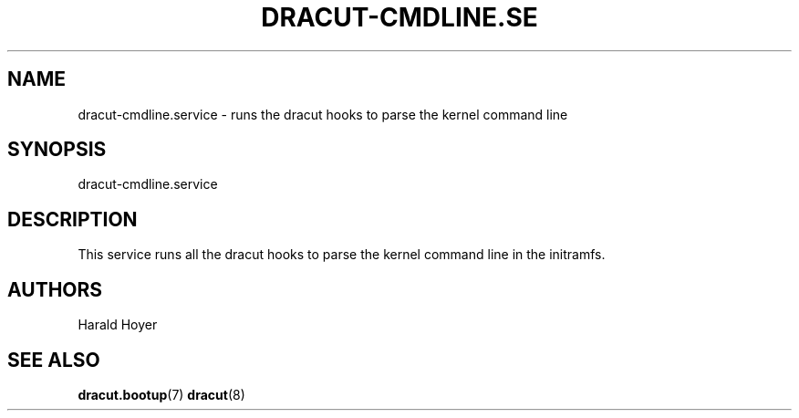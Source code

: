 '\" t
.\"     Title: dracut-cmdline.service
.\"    Author: [see the "AUTHORS" section]
.\" Generator: DocBook XSL Stylesheets vsnapshot <http://docbook.sf.net/>
.\"      Date: 01/28/2024
.\"    Manual: dracut
.\"    Source: dracut
.\"  Language: English
.\"
.TH "DRACUT\-CMDLINE\&.SE" "8" "01/28/2024" "dracut" "dracut"
.\" -----------------------------------------------------------------
.\" * Define some portability stuff
.\" -----------------------------------------------------------------
.\" ~~~~~~~~~~~~~~~~~~~~~~~~~~~~~~~~~~~~~~~~~~~~~~~~~~~~~~~~~~~~~~~~~
.\" http://bugs.debian.org/507673
.\" http://lists.gnu.org/archive/html/groff/2009-02/msg00013.html
.\" ~~~~~~~~~~~~~~~~~~~~~~~~~~~~~~~~~~~~~~~~~~~~~~~~~~~~~~~~~~~~~~~~~
.ie \n(.g .ds Aq \(aq
.el       .ds Aq '
.\" -----------------------------------------------------------------
.\" * set default formatting
.\" -----------------------------------------------------------------
.\" disable hyphenation
.nh
.\" disable justification (adjust text to left margin only)
.ad l
.\" -----------------------------------------------------------------
.\" * MAIN CONTENT STARTS HERE *
.\" -----------------------------------------------------------------
.SH "NAME"
dracut-cmdline.service \- runs the dracut hooks to parse the kernel command line
.SH "SYNOPSIS"
.sp
dracut\-cmdline\&.service
.SH "DESCRIPTION"
.sp
This service runs all the dracut hooks to parse the kernel command line in the initramfs\&.
.SH "AUTHORS"
.sp
Harald Hoyer
.SH "SEE ALSO"
.sp
\fBdracut\&.bootup\fR(7) \fBdracut\fR(8)
